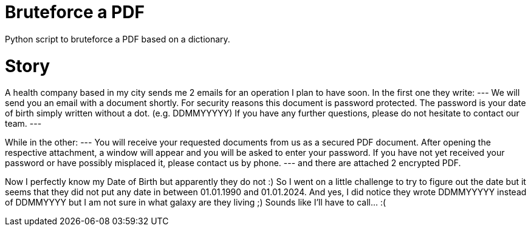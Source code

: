 = Bruteforce a PDF
Python script to bruteforce a PDF based on a dictionary.

= Story
A health company based in my city sends me 2 emails for an operation I plan to have soon. In the first one they write:
---
We will send you an email with a document shortly. For security reasons this document is password protected. The password is your date of birth simply written without a dot. (e.g. DDMMYYYYY)
If you have any further questions, please do not hesitate to contact our team.
---

While in the other:
---
You will receive your requested documents from us as a secured PDF document.
After opening the respective attachment, a window will appear and you will be asked to enter your password.
If you have not yet received your password or have possibly misplaced it, please contact us by phone.
---
and there are attached 2 encrypted PDF.

Now I perfectly know my Date of Birth but apparently they do not :)
So I went on a little challenge to try to figure out the date but it seems that they did not put any date in between 01.01.1990 and 01.01.2024.
And yes, I did notice they wrote DDMMYYYYY instead of DDMMYYYY but I am not sure in what galaxy are they living ;)
Sounds like I'll have to call... :(

